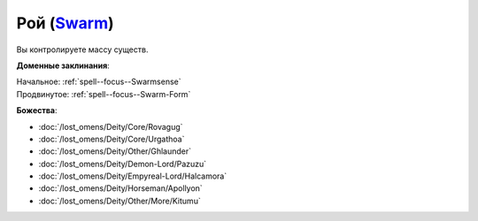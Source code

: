 .. title:: Домен роя (Swarm Domain)

.. rst-class:: domain
.. _Domain--Swarm:

Рой (`Swarm <https://2e.aonprd.com/Domains.aspx?ID=53>`_)
=============================================================================================================

Вы контролируете массу существ.

**Доменные заклинания**:

| Начальное: :ref:`spell--focus--Swarmsense`
| Продвинутое: :ref:`spell--focus--Swarm-Form`


**Божества**:

* :doc:`/lost_omens/Deity/Core/Rovagug`
* :doc:`/lost_omens/Deity/Core/Urgathoa`
* :doc:`/lost_omens/Deity/Other/Ghlaunder`
* :doc:`/lost_omens/Deity/Demon-Lord/Pazuzu`
* :doc:`/lost_omens/Deity/Empyreal-Lord/Halcamora`
* :doc:`/lost_omens/Deity/Horseman/Apollyon`
* :doc:`/lost_omens/Deity/Other/More/Kitumu`
